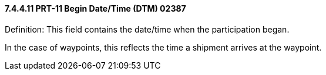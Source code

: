 ==== 7.4.4.11 PRT-11 Begin Date/Time (DTM) 02387

Definition: This field contains the date/time when the participation began.

In the case of waypoints, this reflects the time a shipment arrives at the waypoint.


